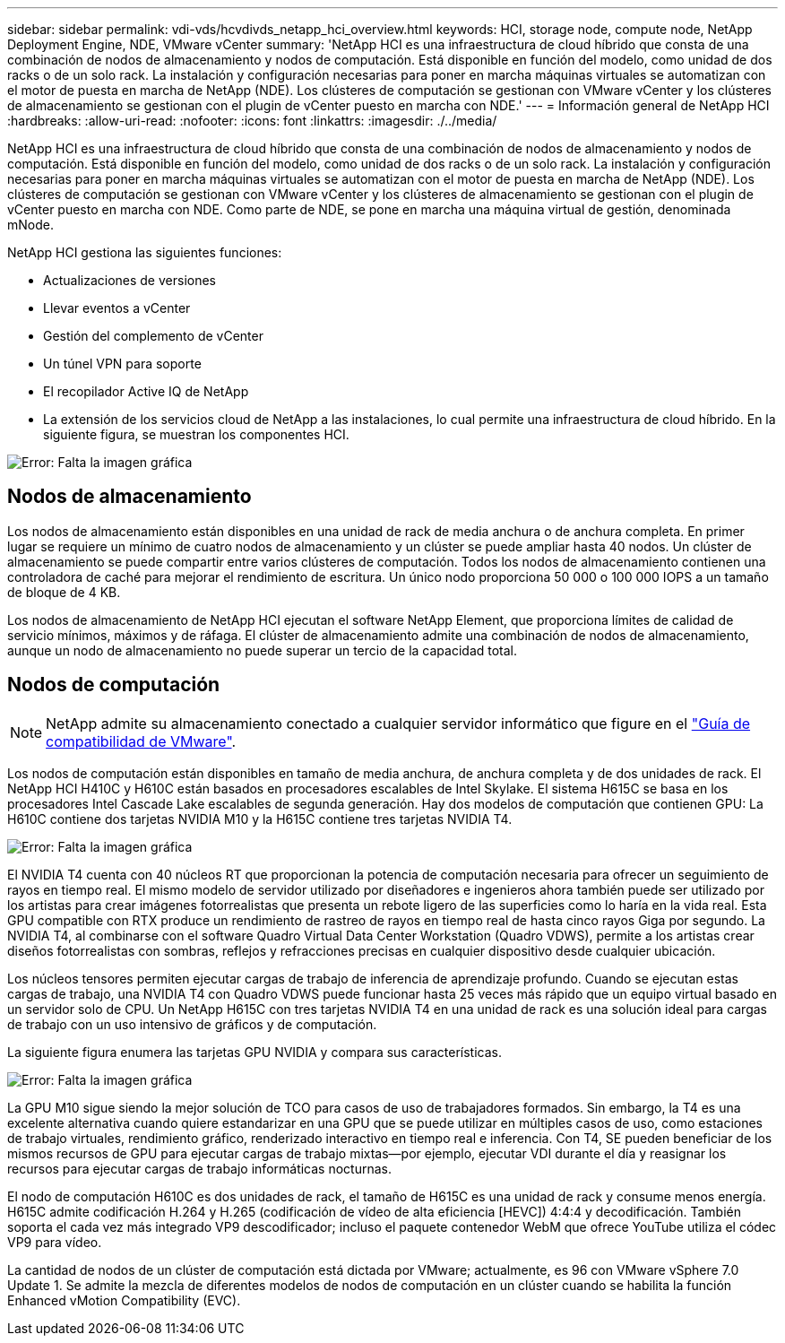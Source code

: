 ---
sidebar: sidebar 
permalink: vdi-vds/hcvdivds_netapp_hci_overview.html 
keywords: HCI, storage node, compute node, NetApp Deployment Engine, NDE, VMware vCenter 
summary: 'NetApp HCI es una infraestructura de cloud híbrido que consta de una combinación de nodos de almacenamiento y nodos de computación. Está disponible en función del modelo, como unidad de dos racks o de un solo rack. La instalación y configuración necesarias para poner en marcha máquinas virtuales se automatizan con el motor de puesta en marcha de NetApp (NDE). Los clústeres de computación se gestionan con VMware vCenter y los clústeres de almacenamiento se gestionan con el plugin de vCenter puesto en marcha con NDE.' 
---
= Información general de NetApp HCI
:hardbreaks:
:allow-uri-read: 
:nofooter: 
:icons: font
:linkattrs: 
:imagesdir: ./../media/


[role="lead"]
NetApp HCI es una infraestructura de cloud híbrido que consta de una combinación de nodos de almacenamiento y nodos de computación. Está disponible en función del modelo, como unidad de dos racks o de un solo rack. La instalación y configuración necesarias para poner en marcha máquinas virtuales se automatizan con el motor de puesta en marcha de NetApp (NDE). Los clústeres de computación se gestionan con VMware vCenter y los clústeres de almacenamiento se gestionan con el plugin de vCenter puesto en marcha con NDE. Como parte de NDE, se pone en marcha una máquina virtual de gestión, denominada mNode.

NetApp HCI gestiona las siguientes funciones:

* Actualizaciones de versiones
* Llevar eventos a vCenter
* Gestión del complemento de vCenter
* Un túnel VPN para soporte
* El recopilador Active IQ de NetApp
* La extensión de los servicios cloud de NetApp a las instalaciones, lo cual permite una infraestructura de cloud híbrido. En la siguiente figura, se muestran los componentes HCI.


image:hcvdivds_image5.png["Error: Falta la imagen gráfica"]



== Nodos de almacenamiento

Los nodos de almacenamiento están disponibles en una unidad de rack de media anchura o de anchura completa. En primer lugar se requiere un mínimo de cuatro nodos de almacenamiento y un clúster se puede ampliar hasta 40 nodos. Un clúster de almacenamiento se puede compartir entre varios clústeres de computación. Todos los nodos de almacenamiento contienen una controladora de caché para mejorar el rendimiento de escritura. Un único nodo proporciona 50 000 o 100 000 IOPS a un tamaño de bloque de 4 KB.

Los nodos de almacenamiento de NetApp HCI ejecutan el software NetApp Element, que proporciona límites de calidad de servicio mínimos, máximos y de ráfaga. El clúster de almacenamiento admite una combinación de nodos de almacenamiento, aunque un nodo de almacenamiento no puede superar un tercio de la capacidad total.



== Nodos de computación


NOTE: NetApp admite su almacenamiento conectado a cualquier servidor informático que figure en el https://www.vmware.com/resources/compatibility/search.php?deviceCategory=server["Guía de compatibilidad de VMware"].

Los nodos de computación están disponibles en tamaño de media anchura, de anchura completa y de dos unidades de rack. El NetApp HCI H410C y H610C están basados en procesadores escalables de Intel Skylake. El sistema H615C se basa en los procesadores Intel Cascade Lake escalables de segunda generación. Hay dos modelos de computación que contienen GPU: La H610C contiene dos tarjetas NVIDIA M10 y la H615C contiene tres tarjetas NVIDIA T4.

image:hcvdivds_image6.png["Error: Falta la imagen gráfica"]

El NVIDIA T4 cuenta con 40 núcleos RT que proporcionan la potencia de computación necesaria para ofrecer un seguimiento de rayos en tiempo real. El mismo modelo de servidor utilizado por diseñadores e ingenieros ahora también puede ser utilizado por los artistas para crear imágenes fotorrealistas que presenta un rebote ligero de las superficies como lo haría en la vida real. Esta GPU compatible con RTX produce un rendimiento de rastreo de rayos en tiempo real de hasta cinco rayos Giga por segundo. La NVIDIA T4, al combinarse con el software Quadro Virtual Data Center Workstation (Quadro VDWS), permite a los artistas crear diseños fotorrealistas con sombras, reflejos y refracciones precisas en cualquier dispositivo desde cualquier ubicación.

Los núcleos tensores permiten ejecutar cargas de trabajo de inferencia de aprendizaje profundo. Cuando se ejecutan estas cargas de trabajo, una NVIDIA T4 con Quadro VDWS puede funcionar hasta 25 veces más rápido que un equipo virtual basado en un servidor solo de CPU. Un NetApp H615C con tres tarjetas NVIDIA T4 en una unidad de rack es una solución ideal para cargas de trabajo con un uso intensivo de gráficos y de computación.

La siguiente figura enumera las tarjetas GPU NVIDIA y compara sus características.

image:hcvdivds_image7.png["Error: Falta la imagen gráfica"]

La GPU M10 sigue siendo la mejor solución de TCO para casos de uso de trabajadores formados. Sin embargo, la T4 es una excelente alternativa cuando quiere estandarizar en una GPU que se puede utilizar en múltiples casos de uso, como estaciones de trabajo virtuales, rendimiento gráfico, renderizado interactivo en tiempo real e inferencia. Con T4, SE pueden beneficiar de los mismos recursos de GPU para ejecutar cargas de trabajo mixtas―por ejemplo, ejecutar VDI durante el día y reasignar los recursos para ejecutar cargas de trabajo informáticas nocturnas.

El nodo de computación H610C es dos unidades de rack, el tamaño de H615C es una unidad de rack y consume menos energía. H615C admite codificación H.264 y H.265 (codificación de vídeo de alta eficiencia [HEVC]) 4:4:4 y decodificación. También soporta el cada vez más integrado VP9 descodificador; incluso el paquete contenedor WebM que ofrece YouTube utiliza el códec VP9 para vídeo.

La cantidad de nodos de un clúster de computación está dictada por VMware; actualmente, es 96 con VMware vSphere 7.0 Update 1. Se admite la mezcla de diferentes modelos de nodos de computación en un clúster cuando se habilita la función Enhanced vMotion Compatibility (EVC).
